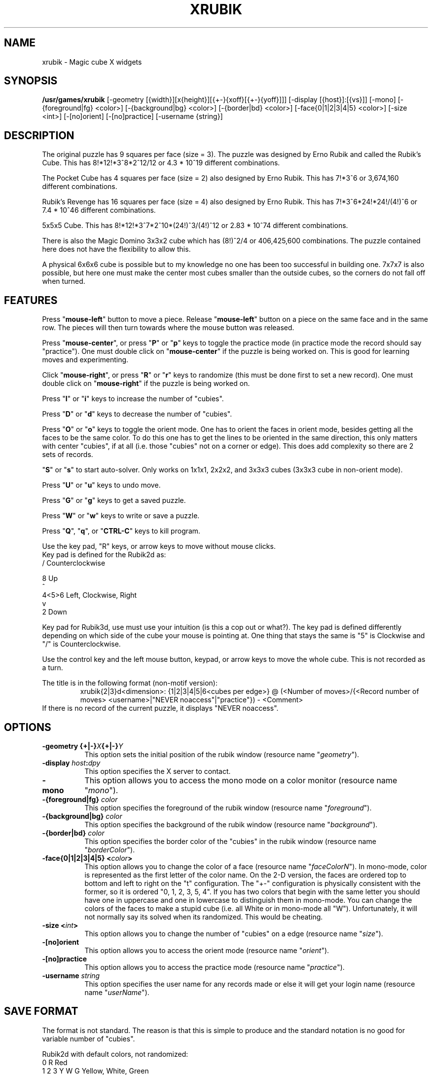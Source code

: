.\" X-BASED RUBIK'S CUBE(tm)
.\"
.\" xrubik.man
.\"
.\" ##
.\"
.\" Copyright (c) 1994 - 97	David Albert Bagley
.\"
.\"                   All Rights Reserved
.\"
.\" Permission to use, copy, modify, and distribute this software and
.\" its documentation for any purpose and without fee is hereby granted,
.\" provided that the above copyright notice appear in all copies and
.\" that both that copyright notice and this permission notice appear in
.\" supporting documentation, and that the name of the author not be
.\" used in advertising or publicity pertaining to distribution of the
.\" software without specific, written prior permission.
.\"
.\" This program is distributed in the hope that it will be "playable",
.\" but WITHOUT ANY WARRANTY; without even the implied warranty of
.\" MERCHANTABILITY or FITNESS FOR A PARTICULAR PURPOSE.
.\"
.TH XRUBIK 6 "01 January 1997" "V5.4"
.SH NAME
xrubik \- Magic cube X widgets
.SH SYNOPSIS
.B /usr/games/xrubik
[-geometry [{width}][x{height}][{+-}{xoff}[{+-}{yoff}]]]
[-display [{host}]:[{vs}]] [-mono]
[-{foreground|fg} <color>] [-{background|bg} <color>]
[-{border|bd} <color>] [-face{0|1|2|3|4|5} <color>]
[-size <int>] [-[no]orient] [-[no]practice]
[-username {string}]
.SH DESCRIPTION
.LP
The original puzzle has 9 squares per face (size = 3).  The puzzle was
designed by Erno Rubik and called the Rubik's Cube.  This has
8!*12!*3^8*2^12/12 or 4.3 * 10^19 different combinations.
.sp
The Pocket Cube has 4 squares per face (size = 2) also designed by Erno
Rubik.  This has 7!*3^6 or 3,674,160 different combinations.
.sp
Rubik's Revenge has 16 squares per face (size = 4) also designed by Erno
Rubik.  This has 7!*3^6*24!*24!/(4!)^6 or 7.4 * 10^46 different
combinations.
.sp
5x5x5 Cube.  This has 8!*12!*3^7*2^10*(24!)^3/(4!)^12 or 2.83 * 10^74
different combinations.
.sp
There is also the Magic Domino 3x3x2 cube which has (8!)^2/4 or
406,425,600 combinations.  The puzzle contained here does not have the
flexibility to allow this.
.sp
A physical 6x6x6 cube is possible but to my knowledge no one has been too
successful in building one.  7x7x7 is also possible, but here one must make
the center most cubes smaller than the outside cubes, so the corners do not
fall off when turned.
.SH FEATURES
.LP
Press "\fBmouse-left\fP" button to move a piece.  Release
"\fBmouse-left\fP" button on a piece on the same face and in the same row.
The pieces will then turn towards where the mouse button was released.
.LP
Press "\fBmouse-center\fP", or press "\fBP\fP" or "\fBp\fP" keys to toggle
the practice mode (in practice mode the record should say "practice").
One must double click on "\fBmouse-center\fP" if the puzzle is being worked
on.  This is good for learning moves and experimenting.
.LP
Click "\fBmouse-right\fP", or press "\fBR\fP" or "\fBr\fP" keys to randomize
(this must be done first to set a new record).  One must double click on
"\fBmouse-right\fP" if the puzzle is being worked on.
.LP
Press "\fBI\fP" or "\fBi\fP" keys to increase the number of "cubies".
.LP
Press "\fBD\fP" or "\fBd\fP" keys to decrease the number of "cubies".
.LP
Press "\fBO\fP" or "\fBo\fP" keys to toggle the orient mode.  One has to
orient the faces in orient mode, besides getting all the faces to be the
same color.  To do this one has to get the lines to be oriented in the
same direction, this only matters with center "cubies", if at all (i.e.
those "cubies" not on a corner or edge).  This does add complexity so
there are 2 sets of records.
.LP
"\fBS\fP" or "\fBs\fP" to start auto-solver.  Only works on 1x1x1, 2x2x2,
and 3x3x3 cubes (3x3x3 cube in non-orient mode).
.LP
Press "\fBU\fP" or "\fBu\fP" keys to undo move.
.LP
Press "\fBG\fP" or "\fBg\fP" keys to get a saved puzzle.
.LP
Press "\fBW\fP" or "\fBw\fP" keys to write or save a puzzle.
.LP
Press "\fBQ\fP", "\fBq\fP", or "\fBCTRL-C\fP" keys to kill program.
.LP
Use the key pad, "R" keys, or arrow keys to move without mouse clicks.
.br
Key pad is defined for the Rubik2d as:
.br
  /     Counterclockwise
.sp
  8     Up
.br
  ^
.br
4<5>6   Left, Clockwise, Right
.br
  v
.br
  2     Down
.sp
Key pad for Rubik3d, use must use your intuition (is this a cop out or
what?).  The key pad is defined differently depending on which side of the
cube your mouse is pointing at.  One thing that stays the same is "5" is
Clockwise and "/" is Counterclockwise.
.LP
Use the control key and the left mouse button, keypad, or arrow keys to
move the whole cube.  This is not recorded as a turn.
.LP
The title is in the following format (non-motif version):
.RS
xrubik{2|3}d<dimension>: {1|2|3|4|5|6<cubes per edge>} @ (<Number of
moves>/{<Record number of moves> <username>|"NEVER noaccess"|"practice"}) -
<Comment>
.RE
If there is no record of the current puzzle, it displays "NEVER noaccess".
.SH OPTIONS
.TP 8
.B \-geometry {+|\-}\fIX\fP{+|\-}\fIY\fP
This option sets the initial position of the rubik window (resource
name "\fIgeometry\fP").
.TP 8
.B \-display \fIhost\fP:\fIdpy\fP
This option specifies the X server to contact.
.TP 8
.B \-mono
This option allows you to access the mono mode on a color monitor
(resource name "\fImono\fP").
.TP 8
.B \-{foreground|fg} \fIcolor\fP
This option specifies the foreground of the rubik window (resource name
"\fIforeground\fP").
.TP 8
.B \-{background|bg} \fIcolor\fP
This option specifies the background of the rubik window (resource name
"\fIbackground\fP").
.TP 8
.B \-{border|bd} \fIcolor\fP
This option specifies the border color of the "cubies" in the rubik
window (resource name "\fIborderColor\fP").
.TP 8
.B \-face{0|1|2|3|4|5} <\fIcolor\fP>
This option allows you to change the color of a face (resource name
"\fIfaceColorN\fP"). In mono-mode, color is represented as the first letter
of the color name. On the 2-D version, the faces are ordered top to bottom
and left to right on the "t" configuration. The "+-" configuration is
physically consistent with the former, so it is ordered "0, 1, 2, 3, 5, 4".
If you has two colors that begin with the same letter you should have one
in uppercase and one in lowercase to distinguish them in mono-mode. You can
change the colors of the faces to make a stupid cube (i.e. all White or in
mono-mode all "W"). Unfortunately, it will not normally say its solved when
its randomized. This would be cheating.
.TP 8
.B \-size <\fIint\fP>
This option allows you to change the number of "cubies" on a edge
(resource name "\fIsize\fP").
.TP 8
.B \-[no]orient
This option allows you to access the orient mode (resource name
"\fIorient\fP").
.TP 8
.B \-[no]practice
This option allows you to access the practice mode (resource name
"\fIpractice\fP").
.TP 8
.B \-username \fIstring\fP
This option specifies the user name for any records made or else it will
get your login name (resource name "\fIuserName\fP").
.SH SAVE FORMAT
The format is not standard.  The reason is that this is simple to produce
and the standard notation is no good for variable number of "cubies".
.sp
Rubik2d with default colors, not randomized:
.br
  0       R     Red
.br
1 2 3   Y W G   Yellow, White, Green
.br
  4       O     Orange
.br
  5       B     Blue
.sp
.RS
size: 1-6 <the number of cubes per row>
.br
orient: 0-1 <0 false, 1 true; if 1 then lines on "cubies" to be oriented>
.br
practice: 0-1 <0 false, 1 true>
.br
moves: 0-MAXINT <total number of moves>
.sp
startingPosition: <2 dimensional array of face and cubie position, each
face has size * size "cubies", if orient mode then orientation number
follows face number: 0 up, 1 right, 2 down, and 3 left>
.RE
.sp
This is then followed by the moves, starting from 1.
.RS
move #: <face> <position> <direction> <control>
.RE
Each turn is with respect to a face and position.
.br
Position is 0 to size * size - 1.  Position 0 is in the upper left.
.br
Direction is represented as 0 up, 1 right, 2 down, 3 left, 5 clockwise, and
7 counterclockwise.
.br
Control is represented as 0 or 1, 1 if the whole cube is moved at once
(here position does not matter), 0 if not.  The xrubik record keeper does
not count a control move as a move, but here we do.
.sp
Caution: the program may crash on corrupted input.
.sp
If you have a Rubik's cube you can not solve (2x2x2 or 3x3x3) enter it in
rubik.data file.  Have size = 2 or 3, orient = 0, practice = 0,
randomized = 1, and moves = 0 and the number representation for the color
of the "cubie" faces (usually 0=R, 1=Y, 2=W, 3=G, 4=O, 5=B).  Bring up
xrubik, hit 'g' so it will get your configuration and then 's' to solve
your cube and then 'w' to write out the steps.  Then examine your
rubik.data file.
.SH REFERENCES
Inside Rubik's Cube and Beyond by Christoph Bandelow, Birkhauser,
1982. pp 44, 45, 88, 89
.sp
Magic Cubes 1996 Catalog of Dr. Christoph Bandelow.
.sp
Rubik's Cube Newsletter by Ideal Aug 1982 Vol.1 No. 2
.sp
Rubik's Cube The Solution by Ideal
.sp
Rubik's Revenge Puzzle The Solution by Ideal
.SH SEE ALSO
.LP
X(1), xskewb(6), xdino(6), xpyraminx(6), xoct(6), xmball(6),
xmlink(6), xpanex(6), xcubes(6), xtriangles(6), xhexagons(6), xabacus(1)
.SH COPYRIGHTS
.LP
\*R Copyright 1994-97, David Albert Bagley
.SH BUG REPORTS AND PROGRAM UPDATES
.LP
Send bugs (or their reports, or fixes) to the author
.RS
David Albert Bagley,	<\fIbagleyd@bigfoot.com\fP>
.RE
.LP
The most updated source could be found on \fIftp.x.org\fP under
\fI/contrib/games/puzzles\fP.
